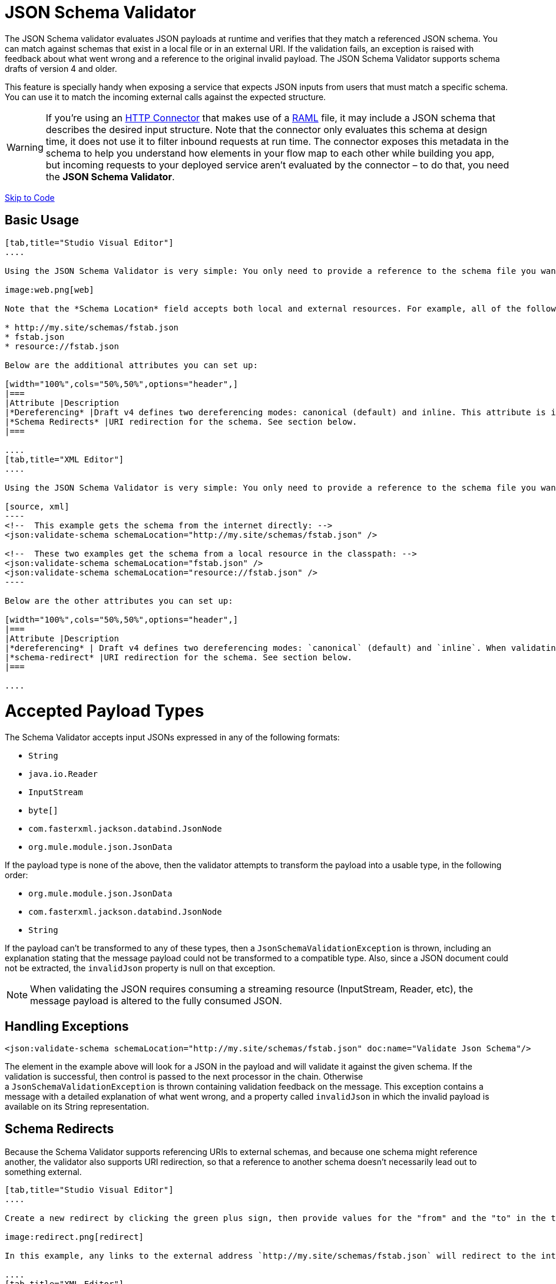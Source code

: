 = JSON Schema Validator
:keywords: mule, esb, studio, json, object notation

The JSON Schema validator evaluates JSON payloads at runtime and verifies that they match a referenced JSON schema. You can match against schemas that exist in a local file or in an external URI. If the validation fails, an exception is raised with feedback about what went wrong and a reference to the original invalid payload. The JSON Schema Validator supports schema drafts of version 4 and older.

This feature is specially handy when exposing a service that expects JSON inputs from users that must match a specific schema. You can use it to match the incoming external calls against the expected structure.  

[WARNING]
If you're using an link:/documentation/display/current/HTTP+Connector[HTTP Connector] that makes use of a http://raml.org[RAML] file, it may include a JSON schema that describes the desired input structure. Note that the connector only evaluates this schema at design time, it does not use it to filter inbound requests at run time. The connector exposes this metadata in the schema to help you understand how elements in your flow map to each other while building you app, but incoming requests to your deployed service aren't evaluated by the connector – to do that, you need the *JSON Schema Validator*.

link:#JSONSchemaValidator-code[Skip to Code]

== Basic Usage

[tabs]
------
[tab,title="Studio Visual Editor"]
....

Using the JSON Schema Validator is very simple: You only need to provide a reference to the schema file you want to validate against.

image:web.png[web]

Note that the *Schema Location* field accepts both local and external resources. For example, all of the following values are valid:

* http://my.site/schemas/fstab.json
* fstab.json
* resource://fstab.json

Below are the additional attributes you can set up:

[width="100%",cols="50%,50%",options="header",]
|===
|Attribute |Description
|*Dereferencing* |Draft v4 defines two dereferencing modes: canonical (default) and inline. This attribute is ignored if validating a v3 draft.
|*Schema Redirects* |URI redirection for the schema. See section below.
|===

....
[tab,title="XML Editor"]
....

Using the JSON Schema Validator is very simple: You only need to provide a reference to the schema file you want to validate against on `schemaLocation`. The Schema Validator accepts both local and external resources. For example, all of the following are valid:

[source, xml]
----
<!--  This example gets the schema from the internet directly: -->
<json:validate-schema schemaLocation="http://my.site/schemas/fstab.json" />

<!--  These two examples get the schema from a local resource in the classpath: -->
<json:validate-schema schemaLocation="fstab.json" />
<json:validate-schema schemaLocation="resource://fstab.json" />
----

Below are the other attributes you can set up:

[width="100%",cols="50%,50%",options="header",]
|===
|Attribute |Description
|*dereferencing* | Draft v4 defines two dereferencing modes: `canonical` (default) and `inline`. When validating a v3 draft this attribute is ignored.
|*schema-redirect* |URI redirection for the schema. See section below.
|===

....
------

= Accepted Payload Types

The Schema Validator accepts input JSONs expressed in any of the following formats:

*  `String`
*  `java.io.Reader`
*  `InputStream`
*  `byte[]`
*  `com.fasterxml.jackson.databind.JsonNode`
*  `org.mule.module.json.JsonData`

If the payload type is none of the above, then the validator attempts to transform the payload into a usable type, in the following order:

*  `org.mule.module.json.JsonData`
*  `com.fasterxml.jackson.databind.JsonNode`
*  `String`

If the payload can't be transformed to any of these types, then a `JsonSchemaValidationException` is thrown, including an explanation stating that the message payload could not be transformed to a compatible type. Also, since a JSON document could not be extracted, the `invalidJson` property is null on that exception.

[NOTE]
When validating the JSON requires consuming a streaming resource (InputStream, Reader, etc), the message payload is altered to the fully consumed JSON.

== Handling Exceptions

[source, xml]
----
<json:validate-schema schemaLocation="http://my.site/schemas/fstab.json" doc:name="Validate Json Schema"/>
----

The element in the example above will look for a JSON in the payload and will validate it against the given schema. If the validation is successful, then control is passed to the next processor in the chain. Otherwise a `JsonSchemaValidationException` is thrown containing validation feedback on the message. This exception contains a message with a detailed explanation of what went wrong, and a property called `invalidJson` in which the invalid payload is available on its String representation.

== Schema Redirects

Because the Schema Validator supports referencing URIs to external schemas, and because one schema might reference another, the validator also supports URI redirection, so that a reference to another schema doesn't necessarily lead out to something external.

[tabs]
------
[tab,title="Studio Visual Editor"]
....

Create a new redirect by clicking the green plus sign, then provide values for the "from" and the "to" in the table below.

image:redirect.png[redirect]

In this example, any links to the external address `http://my.site/schemas/fstab.json` will redirect to the internal address `resource:/org/mule/json/examples/fstab.json`.

....
[tab,title="XML Editor"]
....

[source, xml]
----
<json:validate-schema schemaLocation="http://my.site/schemas/fstab.json">
    <json:schema-redirects>
        <json:schema-redirect from="http://my.site/schemas/fstab.json#" to="resource:/org/mule/json/examples/fstab.json#" />
    </json:schema-redirects>
</json:validate-schema>
----

In this example, any links to the external address ` http://my.site/schemas/fstab.json ` will redirect to the internal address `resource:/org/mule/json/examples/fstab.json`.

....
------

== Full Code Example

[source, xml]
----
<?xml version="1.0" encoding="UTF-8"?>
<mule xmlns:json="http://www.mulesoft.org/schema/mule/json" xmlns:http="http://www.mulesoft.org/schema/mule/http" xmlns="http://www.mulesoft.org/schema/mule/core" xmlns:doc="http://www.mulesoft.org/schema/mule/documentation"
    xmlns:spring="http://www.springframework.org/schema/beans" version="EE-3.6.0"
    xmlns:xsi="http://www.w3.org/2001/XMLSchema-instance"
    xsi:schemaLocation="http://www.springframework.org/schema/beans http://www.springframework.org/schema/beans/spring-beans-current.xsd
http://www.mulesoft.org/schema/mule/core http://www.mulesoft.org/schema/mule/core/current/mule.xsd
http://www.mulesoft.org/schema/mule/http http://www.mulesoft.org/schema/mule/http/current/mule-http.xsd
http://www.mulesoft.org/schema/mule/json http://www.mulesoft.org/schema/mule/json/current/mule-json.xsd">
    <http:listener-config name="HTTP_Listener_Configuration" host="localhost" port="8081" doc:name="HTTP Listener Configuration" />
    <flow name="my_first_projectFlow">
        <http:listener config-ref="HTTP_Listener_Configuration" doc:name="HTTP" path="*"/>
        <json:validate-schema schemaLocation="http://my.site/schemas/fstab.json" doc:name="Validate Json Schema">
            <logging-interceptor/>
            <timer-interceptor/>
            <json:schema-redirects>
                <json:schema-redirect from="http://my.site/schemas/fstab.json#" to="resource:/org/mule/json/examples/fstab.json#"/>
            </json:schema-redirects>
        </json:validate-schema>
    </flow>
</mule>
----

== See Also

* link:/documentation/display/current/Web+Service+Consumer[Web Service Consumer]
* link:/documentation/display/current/JSON+Module+Reference[JSON Module Reference]
* link:/documentation/display/current/Anypoint+Connector+DevKit[Anypoint Connector DevKit]
